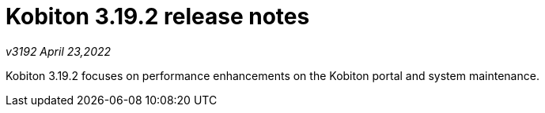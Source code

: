= Kobiton 3.19.2 release notes
:navtitle: Kobiton 3.19.2 release notes

_v3192 April 23,2022_

Kobiton 3.19.2 focuses on performance enhancements on the Kobiton portal and system maintenance.
